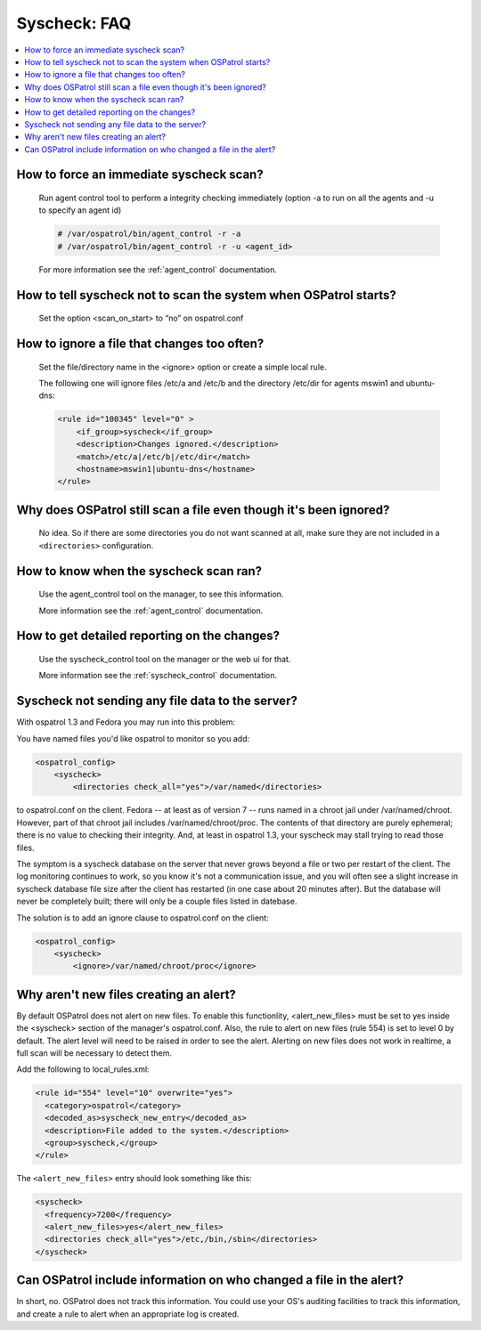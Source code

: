 .. _faq_syscheck:

Syscheck: FAQ
-------------

.. contents:: 
    :local:


How to force an immediate syscheck scan?
^^^^^^^^^^^^^^^^^^^^^^^^^^^^^^^^^^^^^^^^

    Run agent control tool to perform a integrity checking immediately (option 
    -a to run on all the agents and -u to specify an agent id)

    .. code-block:: console 

        # /var/ospatrol/bin/agent_control -r -a
        # /var/ospatrol/bin/agent_control -r -u <agent_id>

    For more information see the :ref:`agent_control` documentation. 

How to tell syscheck not to scan the system when OSPatrol starts?
^^^^^^^^^^^^^^^^^^^^^^^^^^^^^^^^^^^^^^^^^^^^^^^^^^^^^^^^^^^^^^

    Set the option <scan_on_start> to “no” on ospatrol.conf 


How to ignore a file that changes too often?
^^^^^^^^^^^^^^^^^^^^^^^^^^^^^^^^^^^^^^^^^^^^

    Set the file/directory name in the <ignore> option or create a simple local rule. 
    
    The following one will ignore files /etc/a and /etc/b and the directory /etc/dir 
    for agents mswin1 and ubuntu-dns:

    .. code-block:: xml 

        <rule id="100345" level="0" >
            <if_group>syscheck</if_group>
            <description>Changes ignored.</description>
            <match>/etc/a|/etc/b|/etc/dir</match>
            <hostname>mswin1|ubuntu-dns</hostname>
        </rule>

Why does OSPatrol still scan a file even though it's been ignored?
^^^^^^^^^^^^^^^^^^^^^^^^^^^^^^^^^^^^^^^^^^^^^^^^^^^^^^^^^^^^^^^

    No idea. So if there are some directories you do not want scanned at all, make sure they are not included in a ``<directories>`` configuration.

How to know when the syscheck scan ran?
^^^^^^^^^^^^^^^^^^^^^^^^^^^^^^^^^^^^^^^

    Use the agent_control tool on the manager, to see this information.

    More information see the :ref:`agent_control` documentation. 

How to get detailed reporting on the changes?
^^^^^^^^^^^^^^^^^^^^^^^^^^^^^^^^^^^^^^^^^^^^^

    Use the syscheck_control tool on the manager or the web ui for that. 

    More information see the :ref:`syscheck_control` documentation. 

Syscheck not sending any file data to the server?
^^^^^^^^^^^^^^^^^^^^^^^^^^^^^^^^^^^^^^^^^^^^^^^^^

With ospatrol 1.3 and Fedora you may run into this problem:

You have named files you'd like ospatrol to monitor so you add:

.. code-block:: xml 

    <ospatrol_config>
        <syscheck>
            <directories check_all="yes">/var/named</directories> 

to ospatrol.conf on the client. Fedora -- at least as of version 7 -- 
runs named in a chroot jail under /var/named/chroot. However, part of 
that chroot jail includes /var/named/chroot/proc. The contents of 
that directory are purely ephemeral; there is no value to checking 
their integrity. And, at least in ospatrol 1.3, your syscheck may stall 
trying to read those files.

The symptom is a syscheck database on the server that never grows 
beyond a file or two per restart of the client. The log monitoring continues 
to work, so you know it's not a communication issue, and you will often 
see a slight increase in syscheck database file size after the client has 
restarted (in one case about 20 minutes after). But the database will never be 
completely built; there will only be a couple files listed in datebase.

The solution is to add an ignore clause to ospatrol.conf on the client:

.. code-block:: xml

    <ospatrol_config>
        <syscheck>
            <ignore>/var/named/chroot/proc</ignore> 


Why aren't new files creating an alert?
^^^^^^^^^^^^^^^^^^^^^^^^^^^^^^^^^^^^^^^

By default OSPatrol does not alert on new files.
To enable this functionlity, <alert_new_files> must be set to yes inside the <syscheck> section of the manager's ospatrol.conf.
Also, the rule to alert on new files (rule 554) is set to level 0 by default. 
The alert level will need to be raised in order to see the alert.
Alerting on new files does not work in realtime, a full scan will be necessary to detect them.

Add the following to local_rules.xml:

.. code-block:: xml

  <rule id="554" level="10" overwrite="yes">
    <category>ospatrol</category>
    <decoded_as>syscheck_new_entry</decoded_as>
    <description>File added to the system.</description>
    <group>syscheck,</group>
  </rule>

The ``<alert_new_files>`` entry should look something like this:

.. code-block:: xml

  <syscheck>
    <frequency>7200</frequency>
    <alert_new_files>yes</alert_new_files>
    <directories check_all="yes">/etc,/bin,/sbin</directories>
  </syscheck>


Can OSPatrol include information on who changed a file in the alert?
^^^^^^^^^^^^^^^^^^^^^^^^^^^^^^^^^^^^^^^^^^^^^^^^^^^^^^^^^^^^^^^^^

In short, no. OSPatrol does not track this information. 
You could use your OS's auditing facilities to track this information, 
and create a rule to alert when an appropriate log is created.


